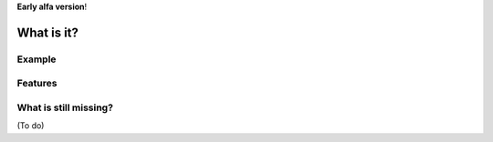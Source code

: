 **Early alfa version**!

What is it?
===========


Example
-------

.. code:: python


Features
--------

What is still missing?
----------------------
(To do)

